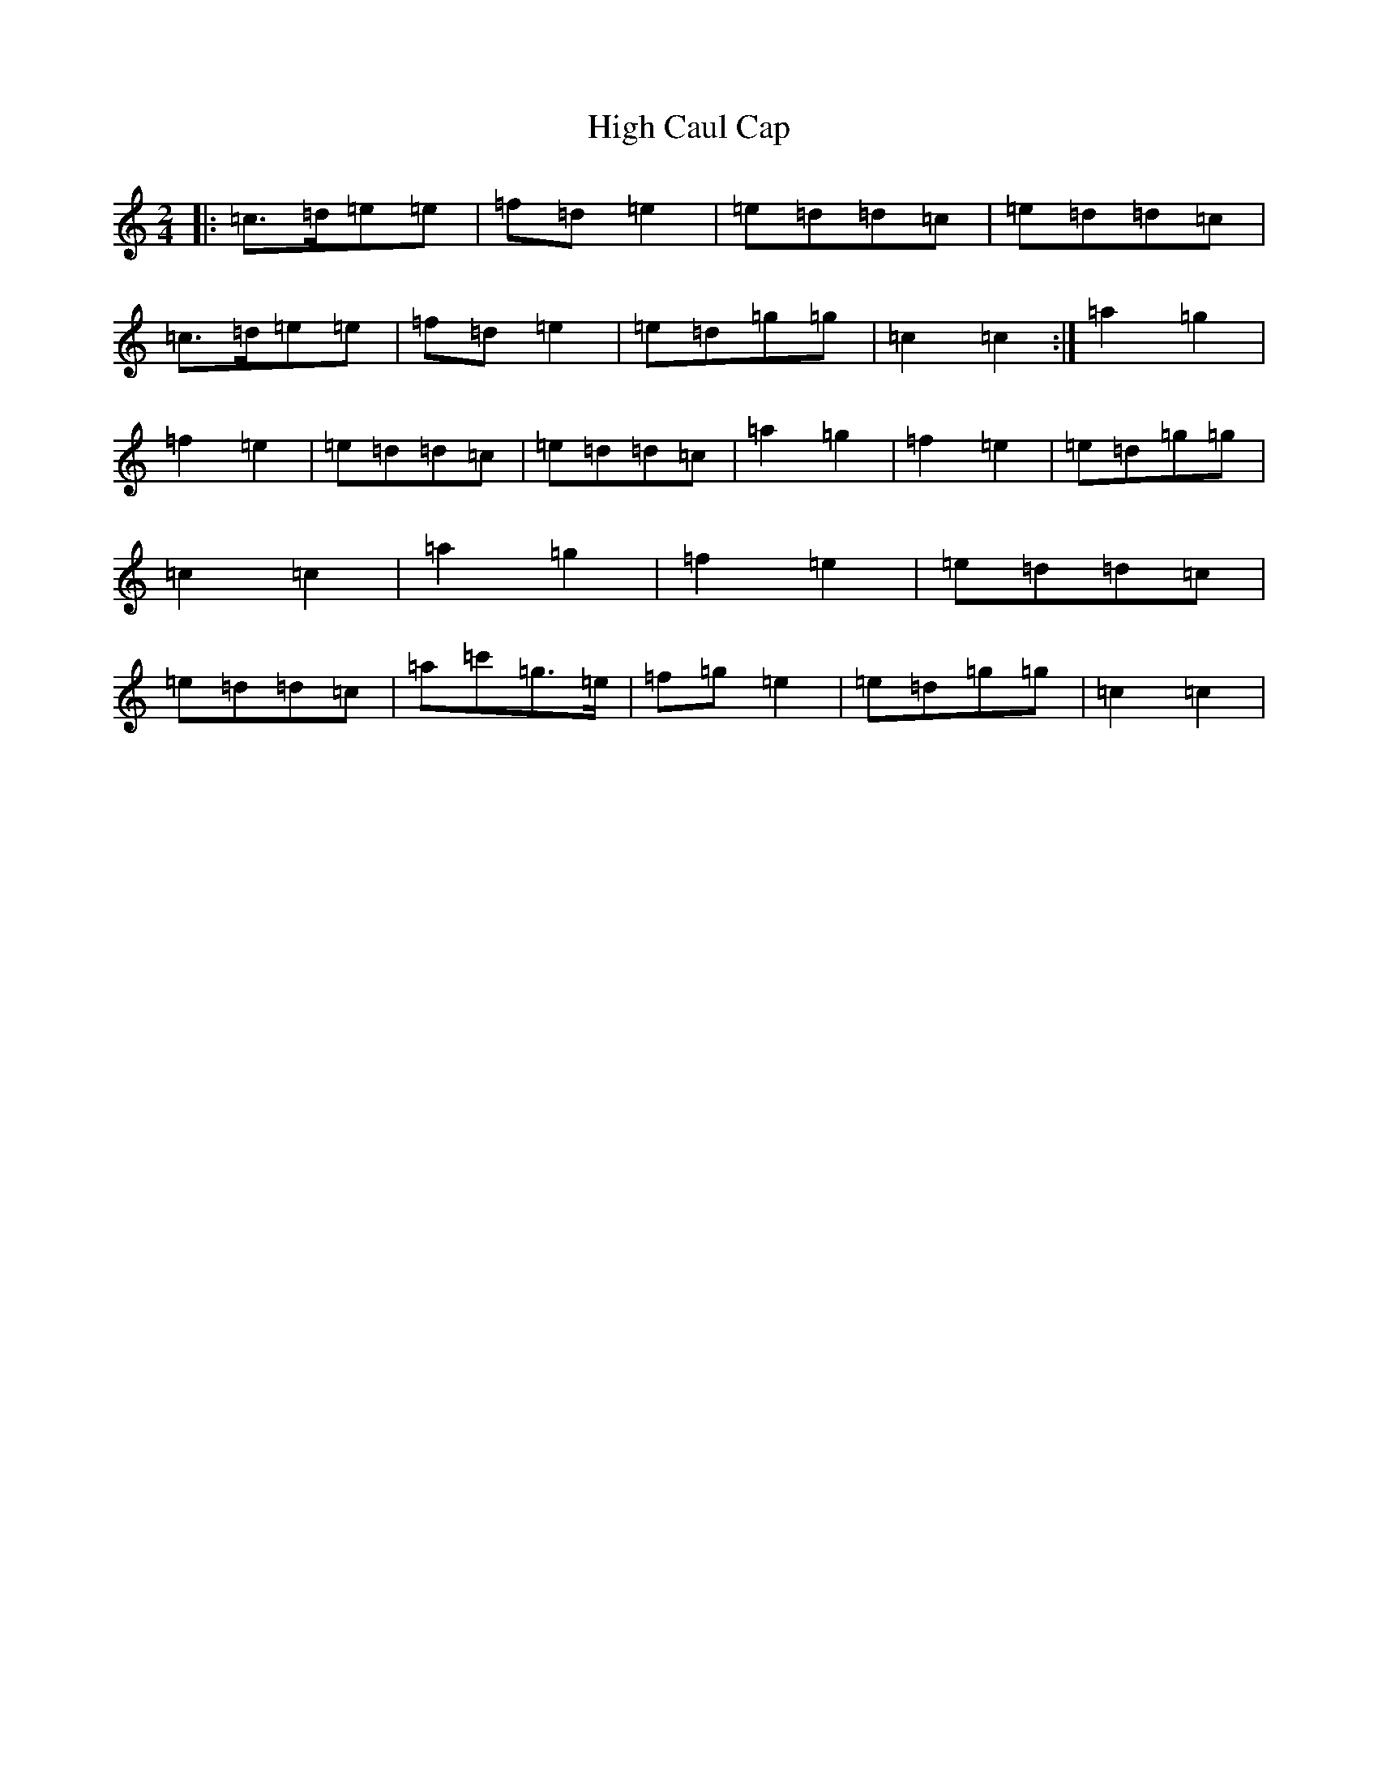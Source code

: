 X: 9108
T: High Caul Cap
S: https://thesession.org/tunes/1524#setting14926
R: polka
M:2/4
L:1/8
K: C Major
|:=c>=d=e=e|=f=d=e2|=e=d=d=c|=e=d=d=c|=c>=d=e=e|=f=d=e2|=e=d=g=g|=c2=c2:|=a2=g2|=f2=e2|=e=d=d=c|=e=d=d=c|=a2=g2|=f2=e2|=e=d=g=g|=c2=c2|=a2=g2|=f2=e2|=e=d=d=c|=e=d=d=c|=a=c'=g>=e|=f=g=e2|=e=d=g=g|=c2=c2|